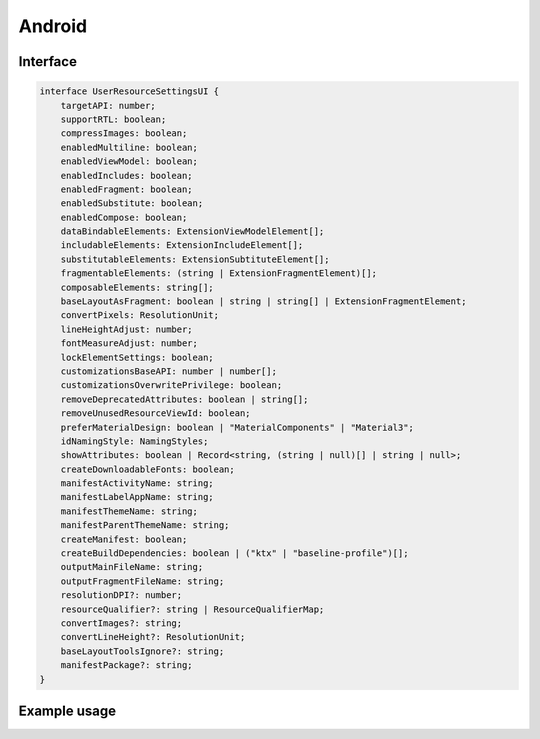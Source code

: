=======
Android
=======

Interface
=========

.. code-block:: typescript

  interface UserResourceSettingsUI {
      targetAPI: number;
      supportRTL: boolean;
      compressImages: boolean;
      enabledMultiline: boolean;
      enabledViewModel: boolean;
      enabledIncludes: boolean;
      enabledFragment: boolean;
      enabledSubstitute: boolean;
      enabledCompose: boolean;
      dataBindableElements: ExtensionViewModelElement[];
      includableElements: ExtensionIncludeElement[];
      substitutableElements: ExtensionSubtituteElement[];
      fragmentableElements: (string | ExtensionFragmentElement)[];
      composableElements: string[];
      baseLayoutAsFragment: boolean | string | string[] | ExtensionFragmentElement;
      convertPixels: ResolutionUnit;
      lineHeightAdjust: number;
      fontMeasureAdjust: number;
      lockElementSettings: boolean;
      customizationsBaseAPI: number | number[];
      customizationsOverwritePrivilege: boolean;
      removeDeprecatedAttributes: boolean | string[];
      removeUnusedResourceViewId: boolean;
      preferMaterialDesign: boolean | "MaterialComponents" | "Material3";
      idNamingStyle: NamingStyles;
      showAttributes: boolean | Record<string, (string | null)[] | string | null>;
      createDownloadableFonts: boolean;
      manifestActivityName: string;
      manifestLabelAppName: string;
      manifestThemeName: string;
      manifestParentThemeName: string;
      createManifest: boolean;
      createBuildDependencies: boolean | ("ktx" | "baseline-profile")[];
      outputMainFileName: string;
      outputFragmentFileName: string;
      resolutionDPI?: number;
      resourceQualifier?: string | ResourceQualifierMap;
      convertImages?: string;
      convertLineHeight?: ResolutionUnit;
      baseLayoutToolsIgnore?: string;
      manifestPackage?: string;
  }

.. versionadded:: 5.2.0

  - *UserResourceSettingsUI* property **showAttributes** accepts a map to globally replace layout attributes.
  - *ExtensionFragmentElement* extends the *ViewAttribute* interface.

.. seealso:: For any non-standard named definitions check :doc:`References </references>`.

Example usage
=============

.. code-block::
  :caption: Customizable (project/all)

  squared.settings = {
    targetAPI: 34,
    resolutionDPI: 160, // 320dpi = 2560x1600
    resolutionScreenWidth: 1280,
    resolutionScreenHeight: 800,
    framesPerSecond: 60, // SVG animation only
    supportRTL: true,
    supportNegativeLeftTop: true,
    preloadImages: true,
    preloadFonts: true,
    preloadLocalFonts: true, // Chromium
    preloadCustomElements: true, // pierceShadowRoot = true
    enabledSVG: true, // android.resource.svg
    enabledMultiline: true, // android.delegate.multiline
    enabledViewModel: true, // android.resource.data
    enabledIncludes: false, // android.resource.includes
    enabledSubstitute: false, // android.resource.fragment
    enabledFragment: false, // android.substitute
    enabledCompose: false, // android.compose.view
    dataBindableElements: [/* ExtensionViewModelElement */],
    includableElements: [/* ExtensionIncludeElement */],
    substitutableElements: [/* ExtensionSubtituteElement */],
    fragmentableElements: [/* "selector" | ExtensionFragmentElement */],
    composableElements: [/* "selector" | "--property" */],
    baseLayoutAsFragment: "fragment-name",
    baseLayoutAsFragment: ["fragment-name", "fragment-tag", "document_id" /* Optional */],
    baseLayoutAsFragment: { // ExtensionFragmentElement
      name: "androidx.navigation.fragment.NavHostFragment",
      documentId: "main_content",
      app: {
        navGraph: "@navigation/product_list_graph",
        defaultNavHost: "true"
      }
    },
    baseLayoutToolsIgnore: "TooManyViews, HardcodedText", // Android Studio Editor
    fontMeasureAdjust: 0.75, // thicker < 0 | thinner > 0
    lineHeightAdjust: 1.1, // shorter < 1 | taller > 1
    preferMaterialDesign: true, // "Material3"
    preferMaterialDesign: "MaterialComponents",
    createDownloadableFonts: true,
    createElementMap: false, // Cache not used with NodeUI
    pierceShadowRoot: true,
    lockElementSettings: false, // Modify Node before rendering (LocalSettingsUI)
    customizationsBaseAPI: -1, // None
    customizationsBaseAPI: 0, // All (14 - 34)
    customizationsBaseAPI: [0, 33, 34], // Multiple with ordering
    customizationsOverwritePrivilege: true, // Existing auto-generated attributes (e.g. layout_width)
    removeDeprecatedAttributes: true, // Remove all
    removeDeprecatedAttributes: ["enabled", "singleLine"], // Remove all except the listed values
    removeUnusedResourceViewId: false,
    idNamingStyle: "android", // Use layout name
    idNamingStyle: "html", // Use tagName
    idNamingStyle: {
      "__default__": "html", // Optional
      "DIV": "comments", // HTML is uppercase (comments_1 then comments_2)
      "svg": ["vector", 0], // SVG is lowercase (vector_0 then vector_1)
      "#text": "text", // Plain text
      "::first-letter": "dropcap", // Pseudo element
      "main > section": ["content", 1, 2], // content_1 then content_3
      "form input[type=submit]": function(node) {
        return "submit_" + node.id;
      }
    },
    outputMainFileName: "activity_main.xml",
    outputFragmentFileName: "fragment_main.xml"
  };

.. code-block::
  :caption: Customizable (project/main)

  squared.settings = {
    resourceQualifier: "land", // "res/layout-land"
    manifestPackage: "example", // <manifest package="example"> (OR: RequestData<{ namespace: "android.application.id" }>)
    manifestLabelAppName: "android", // <application android:label="@string/android">
    manifestThemeName: "AppTheme", // <application android:theme="@style/AppTheme"> (overrides manifestParentThemeName)
    manifestParentThemeName: "Theme.AppCompat.Light.NoActionBar", // <style parent="Theme.AppCompat.Light.NoActionBar"> [res/values/styles.xml]
    manifestActivityName: ".MainActivity", // <activity android:name=".MainActivity">
    outputDocumentEditing: true, // RequestData<{ targetAPI + dependencies + mainParentDir + mainSrcDir + directories + dataBinding + elements }> (append without overwrite)
    outputDocumentCSS: [], // CSS properties to be processed with a server extension (e.g. "boxShadow")
    outputDirectory: "app/src/main",
    createManifest: false, // Update AndroidManifest.xml
    createBuildDependencies: false, // build.gradle
    createBuildDependencies: ["ktx", "baseline-profile"]
  };

.. code-block::
  :caption: Global

  squared.settings = {
    builtInExtensions: [
      "squared.accessibility",
      "android.delegate.background",
      "android.delegate.negative-x",
      "android.delegate.positive-x",
      "android.delegate.max-width-height",
      "android.delegate.percent",
      "android.delegate.scrollbar",
      "android.delegate.radiogroup",
      "android.delegate.multiline",
      "squared.relative",
      "squared.css-grid",
      "squared.flexbox",
      "squared.table",
      "squared.column",
      "squared.list",
      "squared.grid",
      "squared.sprite",
      "squared.whitespace",
      "android.resource.background",
      "android.resource.svg",
      "android.resource.strings",
      "android.resource.fonts",
      "android.resource.dimens",
      "android.resource.styles",
      "android.resource.data"
    ],
    convertImages: "png", // jpeg | webp | gif | bmp
    compressImages: false, // TinyPNG (https://tinypng.com/developers)
    showAttributes: {
      "android:hyphenationFrequency": "full", // Replace all
      "android:fontFeatureSettings": null // Delete all
    },
    showComments: false, // <!-- TODO in layout.xml -->
    showComments: ["boxShadow"],
    showComments: {
      self: ["boxShadow"],
      nextSibling: ["marginBottom"],
      previousSibling: ["marginTop"],
      parent: ["position", "top", "left"]
    },
    showComments: {
      self: ["boxShadow", ".className"],
      include: {
        tagName: true, // ["button"]
        attributes: true, // ["id", "style"]
        dataset: false,
        bounds: true
      }
    },
    showErrorMessages: false,
    convertPixels: "dp", // ResolutionUnit
    convertLineHeight: "sp", // ResolutionUnit
    insertSpaces: 0, // tabs
    insertSpaces: 4, // per tab
    outputDocumentHandler: "android",
    outputEmptyCopyDirectory: false, // Sub directories within target directory (OR: RequestData<{ emptyDir: false }>)
    outputSummaryModal: true, // Affected files in base output directory
    outputSummaryModal: "path/summary.css", // Use custom style sheet
    outputSummaryModal: ".status-4 { color: purple; }", // Use inline style sheet
    outputTasks: {
      "**/drawable/*.xml": { handler: "gulp", task: "minify" }
    },
    outputWatch: {
      "**/drawable/*.png": true,
      "**/drawable/*.jpg": { interval: 1000, expires: "2h" }
    },
    outputArchiveName: "android-xml", // squared.saveAs
    outputArchiveFormat: "zip", // tar | 7z | gz
    outputArchiveCache: false // Downloadable URL in ResponseData<downloadUrl>
  };

.. code-block::
  :caption: Global (optional)

  squared.settings = {
    builtInExtensions: [
      "android.resource.includes", // enabledIncludes
      "android.substitute", // enabledSubstitute
      "android.resource.fragment", // enabledFragment
      "jetpack.compose.view" // enabledCompose
    ]
  };